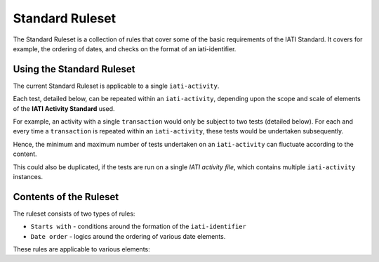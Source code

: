 Standard Ruleset
================
The Standard Ruleset is a collection of rules that cover some of the basic requirements of the IATI Standard. It covers for example, the ordering of dates, and checks on the format of an iati-identifier. 

Using the Standard Ruleset
--------------------------

The current Standard Ruleset is applicable to a single ``iati-activity``.

Each test, detailed below, can be repeated within an ``iati-activity``, depending upon the scope and scale of elements of the **IATI Activity Standard** used.

For example, an activity with a single ``transaction`` would only be subject to two tests (detailed below).  For each and every time a ``transaction`` is repeated within an ``iati-activity``, these tests would be undertaken subsequently.  

Hence, the minimum and maximum number of tests undertaken on an ``iati-activity`` can fluctuate according to the content.

This could also be duplicated, if the tests are run on a single *IATI activity file*, which contains multiple ``iati-activity`` instances.

Contents of the Ruleset
-----------------------

The ruleset consists of two types of rules:

* ``Starts with`` - conditions around the formation of the ``iati-identifier``
* ``Date order`` - logics around the ordering of various date elements.

These rules are applicable to various elements:

